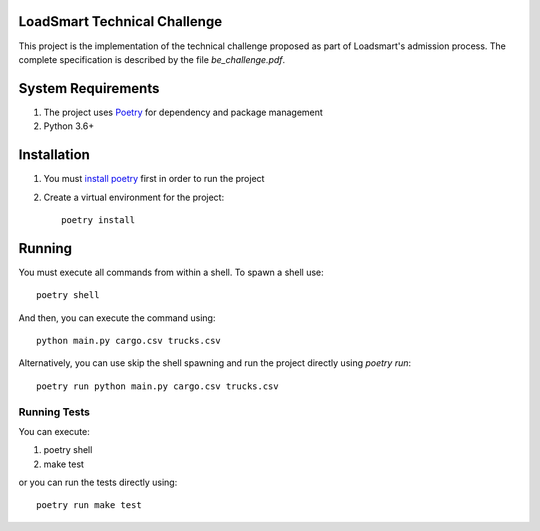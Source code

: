 LoadSmart Technical Challenge
=============================

This project is the implementation of the technical challenge proposed as part of Loadsmart's admission process.
The complete specification is described by the file `be_challenge.pdf`.


System Requirements
===================

1. The project uses Poetry_ for dependency and package management
2. Python 3.6+


Installation
============

1. You must `install poetry <https://python-poetry.org/docs/#installation>`_ first in order to run the project
2. Create a virtual environment for the project::

    poetry install


Running
=======

You must execute all commands from within a shell.
To spawn a shell use::

    poetry shell

And then, you can execute the command using::

    python main.py cargo.csv trucks.csv

Alternatively, you can use skip the shell spawning and run the project directly using `poetry run`::

    poetry run python main.py cargo.csv trucks.csv


Running Tests
-------------

You can execute:

1. poetry shell
2. make test

or you can run the tests directly using::

    poetry run make test



.. _Poetry: https://python-poetry.org/docs
